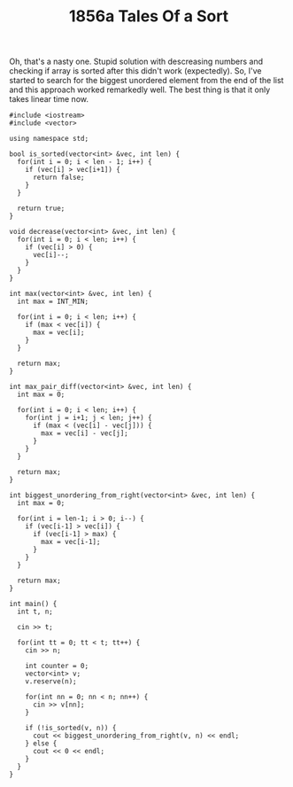 #+TITLE: 1856a Tales Of a Sort

Oh, that's a nasty one. Stupid solution with descreasing numbers and checking if array is sorted after this didn't work (expectedly). So, I've started to search for the biggest unordered element from the end of the list and this approach worked remarkedly well. The best thing is that it only takes linear time now.

#+begin_src c++
#include <iostream>
#include <vector>

using namespace std;

bool is_sorted(vector<int> &vec, int len) {
  for(int i = 0; i < len - 1; i++) {
    if (vec[i] > vec[i+1]) {
      return false;
    }
  }

  return true;
}

void decrease(vector<int> &vec, int len) {
  for(int i = 0; i < len; i++) {
    if (vec[i] > 0) {
      vec[i]--;
    }
  }
}

int max(vector<int> &vec, int len) {
  int max = INT_MIN;

  for(int i = 0; i < len; i++) {
    if (max < vec[i]) {
      max = vec[i];
    }
  }

  return max;
}

int max_pair_diff(vector<int> &vec, int len) {
  int max = 0;

  for(int i = 0; i < len; i++) {
    for(int j = i+1; j < len; j++) {
      if (max < (vec[i] - vec[j])) {
        max = vec[i] - vec[j];
      }
    }
  }

  return max;
}

int biggest_unordering_from_right(vector<int> &vec, int len) {
  int max = 0;

  for(int i = len-1; i > 0; i--) {
    if (vec[i-1] > vec[i]) {
      if (vec[i-1] > max) {
        max = vec[i-1];
      }
    }
  }

  return max;
}

int main() {
  int t, n;

  cin >> t;

  for(int tt = 0; tt < t; tt++) {
    cin >> n;

    int counter = 0;
    vector<int> v;
    v.reserve(n);

    for(int nn = 0; nn < n; nn++) {
      cin >> v[nn];
    }

    if (!is_sorted(v, n)) {
      cout << biggest_unordering_from_right(v, n) << endl;
    } else {
      cout << 0 << endl;
    }
  }
}
#+end_src

